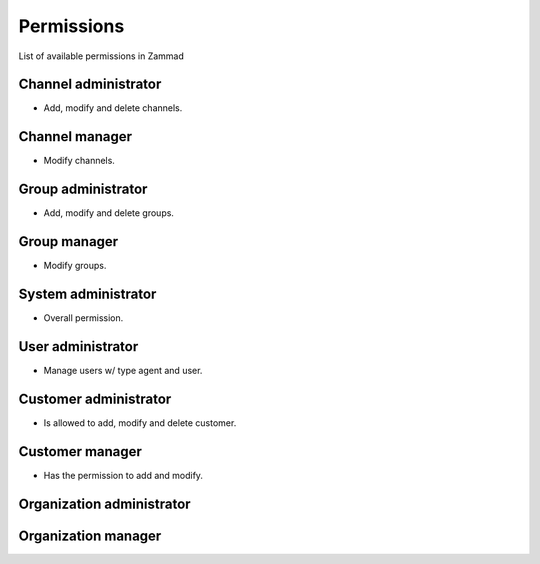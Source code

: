 Permissions
***********

List of available permissions in Zammad

Channel administrator
=====================

- Add, modify and delete channels.

Channel manager
===============

- Modify channels.

Group administrator
===================

- Add, modify and delete groups.

Group manager
=============

- Modify groups.

System administrator
====================

- Overall permission.

User administrator
==================

- Manage users w/ type agent and user.

Customer administrator
======================

- Is allowed to add, modify and delete customer.

Customer manager
================

- Has the permission to add and modify.

Organization administrator
==========================

Organization manager
===================
